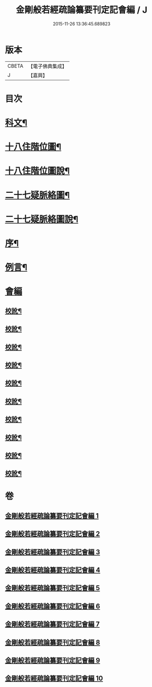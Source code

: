 #+TITLE: 金剛般若經疏論纂要刊定記會編 / J
#+DATE: 2015-11-26 13:36:45.689823
* 版本
 |     CBETA|【電子佛典集成】|
 |         J|【嘉興】    |

* 目次
* [[file:KR6c0099_001.txt::001-0671a2][科文¶]]
* [[file:KR6c0099_001.txt::0673a2][十八住階位圖¶]]
* [[file:KR6c0099_001.txt::0673a12][十八住階位圖說¶]]
* [[file:KR6c0099_001.txt::0673b12][二十七疑脈絡圖¶]]
* [[file:KR6c0099_001.txt::0673b22][二十七疑脈絡圖說¶]]
* [[file:KR6c0099_001.txt::0673c22][序¶]]
* [[file:KR6c0099_001.txt::0674b22][例言¶]]
* [[file:KR6c0099_001.txt::0675a1][會編]]
** [[file:KR6c0099_001.txt::0681b18][校訛¶]]
** [[file:KR6c0099_002.txt::0687c19][校訛¶]]
** [[file:KR6c0099_003.txt::0694c17][校訛¶]]
** [[file:KR6c0099_004.txt::0702a21][校訛¶]]
** [[file:KR6c0099_005.txt::0709b19][校訛¶]]
** [[file:KR6c0099_006.txt::0716b5][校訛¶]]
** [[file:KR6c0099_007.txt::0724b13][校訛¶]]
** [[file:KR6c0099_008.txt::0731c20][校訛¶]]
** [[file:KR6c0099_009.txt::0739c13][校訛¶]]
** [[file:KR6c0099_010.txt::0748a20][校訛¶]]
* 卷
** [[file:KR6c0099_001.txt][金剛般若經疏論纂要刊定記會編 1]]
** [[file:KR6c0099_002.txt][金剛般若經疏論纂要刊定記會編 2]]
** [[file:KR6c0099_003.txt][金剛般若經疏論纂要刊定記會編 3]]
** [[file:KR6c0099_004.txt][金剛般若經疏論纂要刊定記會編 4]]
** [[file:KR6c0099_005.txt][金剛般若經疏論纂要刊定記會編 5]]
** [[file:KR6c0099_006.txt][金剛般若經疏論纂要刊定記會編 6]]
** [[file:KR6c0099_007.txt][金剛般若經疏論纂要刊定記會編 7]]
** [[file:KR6c0099_008.txt][金剛般若經疏論纂要刊定記會編 8]]
** [[file:KR6c0099_009.txt][金剛般若經疏論纂要刊定記會編 9]]
** [[file:KR6c0099_010.txt][金剛般若經疏論纂要刊定記會編 10]]

